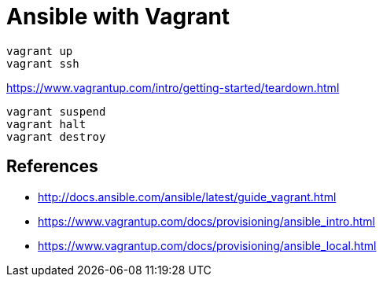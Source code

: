 = Ansible with Vagrant

----
vagrant up
vagrant ssh
----

.https://www.vagrantup.com/intro/getting-started/teardown.html
----
vagrant suspend
vagrant halt
vagrant destroy
----

== References

* http://docs.ansible.com/ansible/latest/guide_vagrant.html
* https://www.vagrantup.com/docs/provisioning/ansible_intro.html
* https://www.vagrantup.com/docs/provisioning/ansible_local.html
